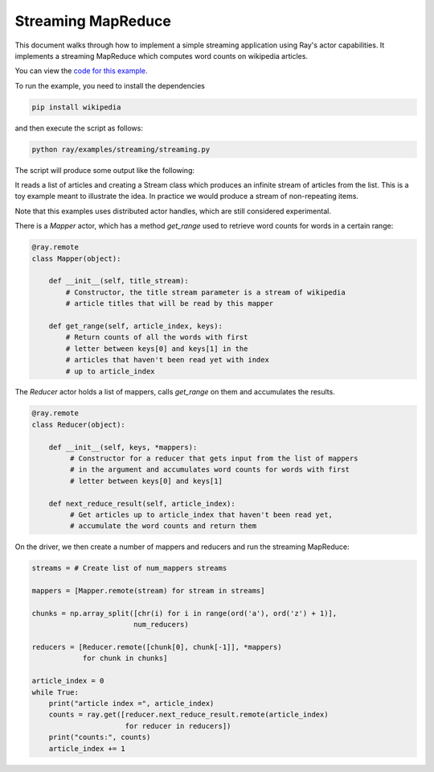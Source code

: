 Streaming MapReduce
===================

This document walks through how to implement a simple streaming application
using Ray's actor capabilities. It implements a streaming MapReduce which
computes word counts on wikipedia articles.

You can view the `code for this example`_.

.. _`code for this example`: https://github.com/ray-project/ray/tree/master/examples/streaming

To run the example, you need to install the dependencies

.. code-block:: bash

  pip install wikipedia


and then execute the script as follows:

.. code-block:: bash

  python ray/examples/streaming/streaming.py

The script will produce some output like the following:

.. code-block

  article index = 0
  and 1507
  in 1221
  a 565
  is 446
  by 263
  as 260
  for 237
  from 230
  are 224
  has 163
  article index = 1
  and 1781
  in 1473
  a 635
  is 590
  as 417
  by 337
  are 317
  for 311
  has 225
  from 191
  article index = 2
  and 1893
  in 1695
  a 666
  is 438
  de 426
  from 357
  by 354
  for 333
  city 273
  its 261
  article index = 3
  ...

It reads a list of articles and creating a Stream class which produces an
infinite stream of articles from the list. This is a toy example meant to
illustrate the idea. In practice we would produce a stream of non-repeating
items.

Note that this examples uses distributed actor handles, which are still
considered experimental.

There is a `Mapper` actor, which has a method `get_range` used to retrieve
word counts for words in a certain range:

.. code-block:: python

  @ray.remote
  class Mapper(object):

      def __init__(self, title_stream):
          # Constructor, the title stream parameter is a stream of wikipedia
          # article titles that will be read by this mapper

      def get_range(self, article_index, keys):
          # Return counts of all the words with first
          # letter between keys[0] and keys[1] in the
          # articles that haven't been read yet with index
          # up to article_index

The `Reducer` actor holds a list of mappers, calls `get_range` on them
and accumulates the results.

.. code-block:: python

  @ray.remote
  class Reducer(object):

      def __init__(self, keys, *mappers):
           # Constructor for a reducer that gets input from the list of mappers
           # in the argument and accumulates word counts for words with first
           # letter between keys[0] and keys[1]

      def next_reduce_result(self, article_index):
           # Get articles up to article_index that haven't been read yet,
           # accumulate the word counts and return them

On the driver, we then create a number of mappers and reducers and run the
streaming MapReduce:

.. code-block:: python

  streams = # Create list of num_mappers streams

  mappers = [Mapper.remote(stream) for stream in streams]

  chunks = np.array_split([chr(i) for i in range(ord('a'), ord('z') + 1)],
                          num_reducers)

  reducers = [Reducer.remote([chunk[0], chunk[-1]], *mappers)
              for chunk in chunks]

  article_index = 0
  while True:
      print("article index =", article_index)
      counts = ray.get([reducer.next_reduce_result.remote(article_index)
                        for reducer in reducers])
      print("counts:", counts)
      article_index += 1
